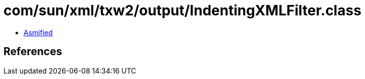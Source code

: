 = com/sun/xml/txw2/output/IndentingXMLFilter.class

 - link:IndentingXMLFilter-asmified.java[Asmified]

== References

